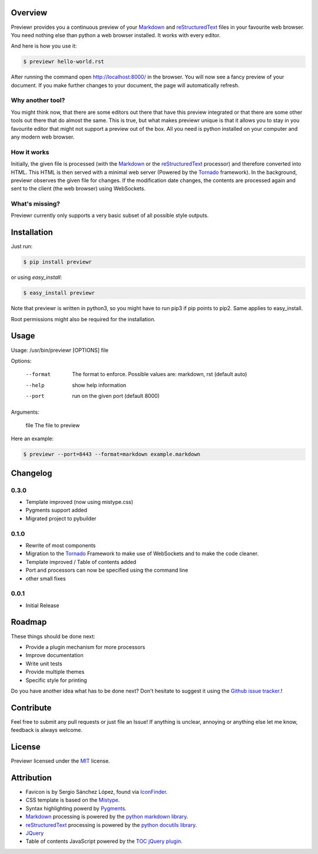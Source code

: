 Overview
========
Previewr provides you a continuous preview of your Markdown_ and reStructuredText_ files in your favourite web browser.
You need nothing else than python  a web browser installed. It works with every editor.

And here is how you use it:

.. code:: bash

    $ previewr hello-world.rst

After running the command open `<http://localhost:8000/>`_ in the browser. You will now see a fancy preview of your document. If you make further changes to your document, the page will automatically refresh.


Why another tool?
------------------
You might think now, that there are some editors out there that have this preview integrated or that there are some other tools out there that do almost the same. This is true, but what makes previewr unique is that it allows you to stay in you favourite editor that might not support a preview out of the box. All you need is python installed on your computer and any modern web browser.

How it works
------------
Initially, the given file is processed (with the Markdown_ or the reStructuredText_ processor) and therefore converted into HTML. This HTML is then served with a minimal web server (Powered by the Tornado_ framework).
In the background, previewr observes the given file for changes. If the modification date changes, the contents are processed again and sent to the client (the web browser) using WebSockets.


What's missing?
---------------
Previewr currently only supports a very basic subset of all possible style outputs.


Installation
============
Just run:

.. code:: bash

    $ pip install previewr

or using *easy_install*:

.. code:: bash

    $ easy_install previewr

Note that previewr is written in python3, so you might have to run pip3 if pip points to pip2. Same applies to easy_install.

Root permissions might also be required for the installation.

Usage
==========
Usage: /usr/bin/previewr [OPTIONS] file

Options:

  --format      The format to enforce. Possible values are:
                markdown, rst (default auto)
  --help        show help information
  --port        run on the given port (default 8000)

Arguments:

  file          The file to preview

Here an example:

.. code:: bash

    $ previewr --port=8443 --format=markdown example.markdown

Changelog
=========
0.3.0
-----
* Template improved (now using mistype.css)
* Pygments support added
* Migrated project to pybuilder

0.1.0
-----
* Rewrite of most components
* Migration to the Tornado_ Framework to make use of WebSockets and to make the code cleaner.
* Template improved / Table of contents added
* Port and processors can now be specified using the command line
* other small fixes

0.0.1
-----
* Initial Release

Roadmap
=======
These things should be done next:

* Provide a plugin mechanism for more processors
* Improve documentation
* Write unit tests
* Provide multiple themes
* Specific style for printing

Do you have another idea what has to be done next? Don't hesitate to suggest it using the `Github issue tracker <https://github.com/raphiz/previewr/issues>`_.!

Contribute
==========
Feel free to submit any pull requests or just file an Issue!
If anything is unclear, annoying or anything else let me know, feedback is always welcome.


License
=======
Previewr licensed under the MIT_ license.


Attribution
===========
* Favicon is by Sergio Sánchez López, found via `IconFinder <https://www.iconfinder.com/icons/7680/adept_magnifying_glass_preview_icon>`_.
* CSS template is based on the `Mistype <http://zdroid.roon.io/mistype>`_.
* Syntax highlighting powerd by `Pygments <http://pygments.org/>`_. 
* Markdown_ processing is powered by the `python markdown library <https://pypi.python.org/pypi/markdown>`_.
* reStructuredText_ processing is powered by the `python docutils library <https://pypi.python.org/pypi/docutils>`_.
* JQuery_
* Table of contents JavaScript powered by the `TOC jQuery plugin <http://projects.jga.me/toc/>`_.


.. _JQuery: http://jquery.com/
.. _MIT: http://opensource.org/licenses/MIT
.. _Markdown: http://daringfireball.net/projects/markdown/syntax
.. _reStructuredText: http://docutils.sourceforge.net/rst.html
.. _Tornado: http://www.tornadoweb.org/
